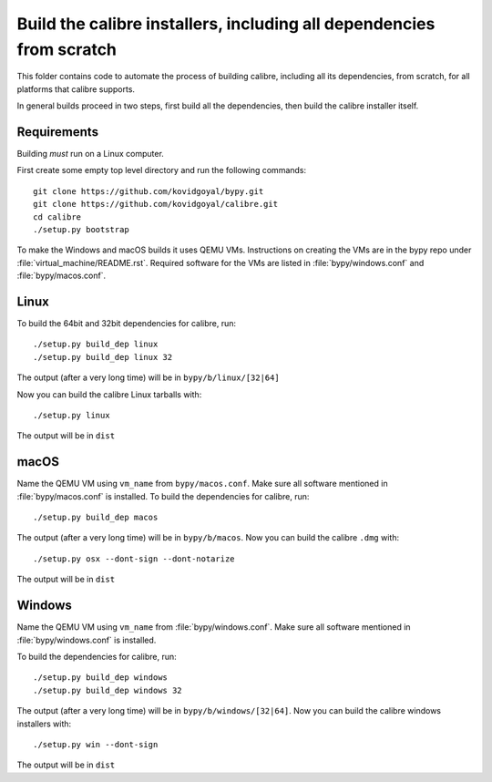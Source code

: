 Build the calibre installers, including all dependencies from scratch
=======================================================================

This folder contains code to automate the process of building calibre,
including all its dependencies, from scratch, for all platforms that calibre
supports.

In general builds proceed in two steps, first build all the dependencies, then
build the calibre installer itself.

Requirements
---------------

Building *must* run on a Linux computer.

First create some empty top level directory and run the following commands::

    git clone https://github.com/kovidgoyal/bypy.git
    git clone https://github.com/kovidgoyal/calibre.git
    cd calibre
    ./setup.py bootstrap

To make the Windows and macOS builds it uses QEMU VMs. Instructions on
creating the VMs are in the bypy repo under :file:`virtual_machine/README.rst`.
Required software for the VMs are listed in :file:`bypy/windows.conf` and
:file:`bypy/macos.conf`.

Linux
-------

To build the 64bit and 32bit dependencies for calibre, run::

    ./setup.py build_dep linux
    ./setup.py build_dep linux 32

The output (after a very long time) will be in :literal:`bypy/b/linux/[32|64]`

Now you can build the calibre Linux tarballs with::

    ./setup.py linux

The output will be in :literal:`dist`


macOS
--------------

Name the QEMU VM using ``vm_name`` from :literal:`bypy/macos.conf`.
Make sure all software mentioned in :file:`bypy/macos.conf` is installed.
To build the dependencies for calibre, run::

    ./setup.py build_dep macos

The output (after a very long time) will be in :literal:`bypy/b/macos`.
Now you can build the calibre ``.dmg`` with::

    ./setup.py osx --dont-sign --dont-notarize

The output will be in :literal:`dist`


Windows
-------------

Name the QEMU VM using ``vm_name`` from :file:`bypy/windows.conf`.
Make sure all software mentioned in :file:`bypy/windows.conf` is installed.

To build the dependencies for calibre, run::

    ./setup.py build_dep windows
    ./setup.py build_dep windows 32

The output (after a very long time) will be in :literal:`bypy/b/windows/[32|64]`.
Now you can build the calibre windows installers with::

    ./setup.py win --dont-sign

The output will be in :literal:`dist`
